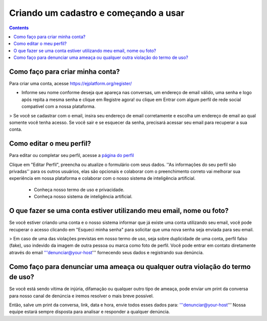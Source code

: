 Criando um cadastro e começando a usar
======================================

.. contents::
   :depth: 2


Como faço para criar minha conta?
---------------------------------

Para criar uma conta, acesse https://ejplatform.org/register/

* Informe seu nome conforme deseja que apareça nas conversas, um endereço de email válido, uma senha e logo após repita a mesma senha e clique em Registre agora! ou clique em Entrar com algum perfil de rede social compatível com a nossa plataforma.

> Se você se cadastrar com o email, insira seu endereço de email corretamente e escolha um endereço de email ao qual somente você tenha acesso. Se você sair e se esquecer da senha, precisará acessar seu email para recuperar a sua conta.


Como editar o meu perfil?
-------------------------

Para editar ou completar seu perfil, acesse a `página do perfil <https://your-host/profile/>`_

Clique em "Editar Perfil", preencha ou atualize o formulário com seus dados. ''As informações do seu perfil são privadas'' para os outros usuários, elas são opcionais e colaborar com o preenchimento correto vai melhorar sua experiência em nossa plataforma e colaborar com o nosso sistema de inteligência artificial.

 - Conheça nosso termo de uso e privacidade.
 - Conheça nosso sistema de inteligência artificial.


O que fazer se uma conta estiver utilizando meu email, nome ou foto?
---------------------------------------------------------------------

Se você estiver criando uma conta e o nosso sistema informar que já existe uma conta utilizando seu email, você pode recuperar o acesso clicando em "Esqueci minha senha" para solicitar que uma nova senha seja enviada para seu email.

> Em caso de uma das violações previstas em nosso termo de uso, seja sobre duplicidade de uma conta, perfil falso (fake), uso indevido da imagem de outra pessoa ou marca como foto de perfil. Você pode entrar em contato diretamente através do email '''denunciar@your-host''' fornecendo seus dados e registrando sua denúncia.


Como faço para denunciar uma ameaça ou qualquer outra violação do termo de uso?
--------------------------------------------------------------------------------

Se você está sendo vítima de injúria, difamação ou qualquer outro tipo de ameaça, pode enviar um print da conversa para nosso canal de denúncia e iremos resolver o mais breve possível.

Então, salve um print da conversa, link, data e hora, envie todos esses dados para: '''denunciar@your-host'''
Nossa equipe estará sempre disposta para analisar e responder a qualquer denúncia.

